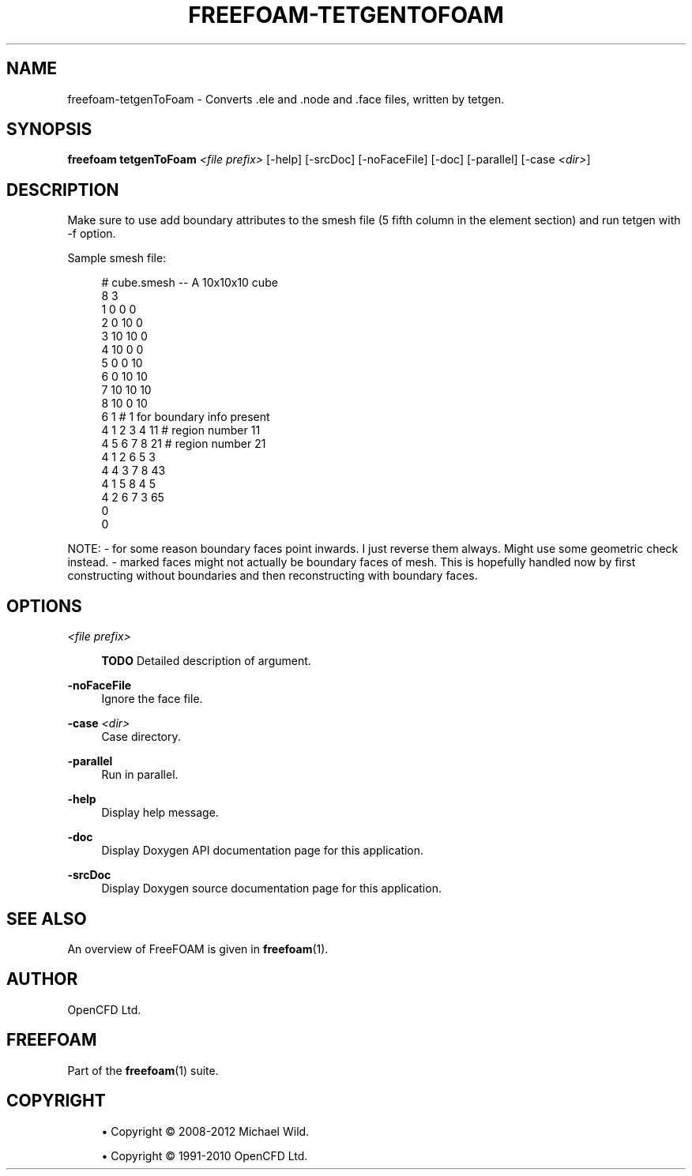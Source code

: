'\" t
.\"     Title: freefoam-tetgentofoam
.\"    Author: [see the "AUTHOR" section]
.\" Generator: DocBook XSL Stylesheets v1.75.2 <http://docbook.sf.net/>
.\"      Date: 05/14/2012
.\"    Manual: FreeFOAM Manual
.\"    Source: FreeFOAM 0.1.0
.\"  Language: English
.\"
.TH "FREEFOAM\-TETGENTOFOAM" "1" "05/14/2012" "FreeFOAM 0\&.1\&.0" "FreeFOAM Manual"
.\" -----------------------------------------------------------------
.\" * Define some portability stuff
.\" -----------------------------------------------------------------
.\" ~~~~~~~~~~~~~~~~~~~~~~~~~~~~~~~~~~~~~~~~~~~~~~~~~~~~~~~~~~~~~~~~~
.\" http://bugs.debian.org/507673
.\" http://lists.gnu.org/archive/html/groff/2009-02/msg00013.html
.\" ~~~~~~~~~~~~~~~~~~~~~~~~~~~~~~~~~~~~~~~~~~~~~~~~~~~~~~~~~~~~~~~~~
.ie \n(.g .ds Aq \(aq
.el       .ds Aq '
.\" -----------------------------------------------------------------
.\" * set default formatting
.\" -----------------------------------------------------------------
.\" disable hyphenation
.nh
.\" disable justification (adjust text to left margin only)
.ad l
.\" -----------------------------------------------------------------
.\" * MAIN CONTENT STARTS HERE *
.\" -----------------------------------------------------------------
.SH "NAME"
freefoam-tetgenToFoam \- Converts \&.ele and \&.node and \&.face files, written by tetgen\&.
.SH "SYNOPSIS"
.sp
\fBfreefoam tetgenToFoam\fR \fI<file prefix>\fR [\-help] [\-srcDoc] [\-noFaceFile] [\-doc] [\-parallel] [\-case \fI<dir>\fR]
.SH "DESCRIPTION"
.sp
Make sure to use add boundary attributes to the smesh file (5 fifth column in the element section) and run tetgen with \-f option\&.
.sp
Sample smesh file:
.sp
.if n \{\
.RS 4
.\}
.nf
    # cube\&.smesh \-\- A 10x10x10 cube
    8 3
    1   0 0 0
    2   0 10 0
    3   10 10 0
    4   10 0 0
    5   0 0 10
    6   0 10 10
    7   10 10 10
    8   10 0 10
    6 1                 # 1 for boundary info present
    4   1 2 3 4 11  # region number 11
    4   5 6 7 8 21  # region number 21
    4   1 2 6 5 3
    4   4 3 7 8 43
    4   1 5 8 4 5
    4   2 6 7 3 65
    0
    0
.fi
.if n \{\
.RE
.\}
.sp
NOTE: \- for some reason boundary faces point inwards\&. I just reverse them always\&. Might use some geometric check instead\&. \- marked faces might not actually be boundary faces of mesh\&. This is hopefully handled now by first constructing without boundaries and then reconstructing with boundary faces\&.
.SH "OPTIONS"
.PP
\fI<file prefix>\fR
.RS 4

\fBTODO\fR
Detailed description of argument\&.
.RE
.PP
\fB\-noFaceFile\fR
.RS 4
Ignore the face file\&.
.RE
.PP
\fB\-case\fR \fI<dir>\fR
.RS 4
Case directory\&.
.RE
.PP
\fB\-parallel\fR
.RS 4
Run in parallel\&.
.RE
.PP
\fB\-help\fR
.RS 4
Display help message\&.
.RE
.PP
\fB\-doc\fR
.RS 4
Display Doxygen API documentation page for this application\&.
.RE
.PP
\fB\-srcDoc\fR
.RS 4
Display Doxygen source documentation page for this application\&.
.RE
.SH "SEE ALSO"
.sp
An overview of FreeFOAM is given in \fBfreefoam\fR(1)\&.
.SH "AUTHOR"
.sp
OpenCFD Ltd\&.
.SH "FREEFOAM"
.sp
Part of the \fBfreefoam\fR(1) suite\&.
.SH "COPYRIGHT"
.sp
.RS 4
.ie n \{\
\h'-04'\(bu\h'+03'\c
.\}
.el \{\
.sp -1
.IP \(bu 2.3
.\}
Copyright \(co 2008\-2012 Michael Wild\&.
.RE
.sp
.RS 4
.ie n \{\
\h'-04'\(bu\h'+03'\c
.\}
.el \{\
.sp -1
.IP \(bu 2.3
.\}
Copyright \(co 1991\-2010 OpenCFD Ltd\&.
.RE
